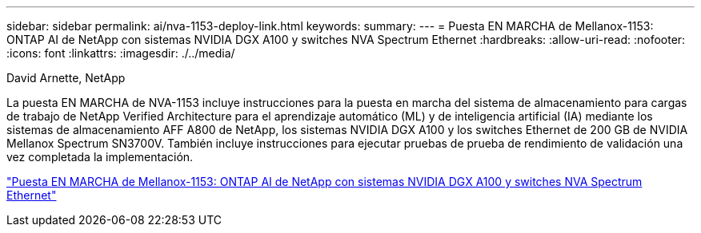 ---
sidebar: sidebar 
permalink: ai/nva-1153-deploy-link.html 
keywords:  
summary:  
---
= Puesta EN MARCHA de Mellanox-1153: ONTAP AI de NetApp con sistemas NVIDIA DGX A100 y switches NVA Spectrum Ethernet
:hardbreaks:
:allow-uri-read: 
:nofooter: 
:icons: font
:linkattrs: 
:imagesdir: ./../media/


David Arnette, NetApp

[role="lead"]
La puesta EN MARCHA de NVA-1153 incluye instrucciones para la puesta en marcha del sistema de almacenamiento para cargas de trabajo de NetApp Verified Architecture para el aprendizaje automático (ML) y de inteligencia artificial (IA) mediante los sistemas de almacenamiento AFF A800 de NetApp, los sistemas NVIDIA DGX A100 y los switches Ethernet de 200 GB de NVIDIA Mellanox Spectrum SN3700V. También incluye instrucciones para ejecutar pruebas de prueba de rendimiento de validación una vez completada la implementación.

link:https://www.netapp.com/pdf.html?item=/media/21789-nva-1153-deploy.pdf["Puesta EN MARCHA de Mellanox-1153: ONTAP AI de NetApp con sistemas NVIDIA DGX A100 y switches NVA Spectrum Ethernet"^]

